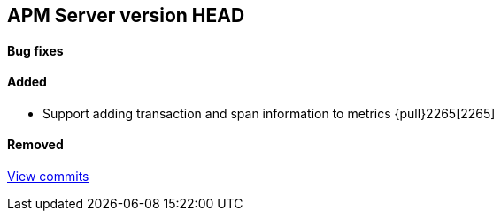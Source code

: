 [[release-notes-head]]
== APM Server version HEAD

[float]
==== Bug fixes

[float]
==== Added
- Support adding transaction and span information to metrics  {pull}2265[2265]

[float]
==== Removed

https://github.com/elastic/apm-server/compare/7.2\...master[View commits]
